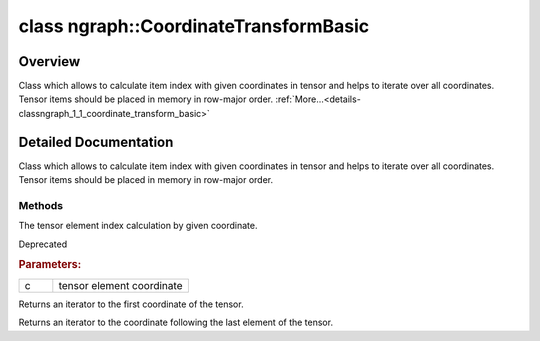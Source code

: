 .. index:: pair: class; ngraph::CoordinateTransformBasic
.. _doxid-classngraph_1_1_coordinate_transform_basic:

class ngraph::CoordinateTransformBasic
======================================



Overview
~~~~~~~~

Class which allows to calculate item index with given coordinates in tensor and helps to iterate over all coordinates. Tensor items should be placed in memory in row-major order. :ref:`More...<details-classngraph_1_1_coordinate_transform_basic>`


.. ref-code-block:: cpp
	:class: doxyrest-overview-code-block

	#include <coordinate_transform.hpp>
	
	class CoordinateTransformBasic
	{
	public:
		// typedefs
	
		typedef :ref:`CoordinateIterator<doxid-classngraph_1_1_coordinate_iterator>` :target:`Iterator<doxid-classngraph_1_1_coordinate_transform_basic_1ac5d0ae4424842e41f4161f827fd15e30>`;

		// construction
	
		:target:`CoordinateTransformBasic<doxid-classngraph_1_1_coordinate_transform_basic_1aecb2a54364e9785dc8a823cb1a3a1644>`(const Shape& source_shape);

		// methods
	
		size_t :ref:`index<doxid-classngraph_1_1_coordinate_transform_basic_1a93ac5a4ead81a70fca6b93bf1cd28240>`(const Coordinate& c) const;
		:ref:`CoordinateIterator<doxid-classngraph_1_1_coordinate_iterator>` :ref:`begin<doxid-classngraph_1_1_coordinate_transform_basic_1a4b138f74f23baa6d32e28af8a22efee0>`() const;
		const :ref:`CoordinateIterator<doxid-classngraph_1_1_coordinate_iterator>`& :ref:`end<doxid-classngraph_1_1_coordinate_transform_basic_1a1537adeb55d85716ff0503045f1ce8e2>`() const;
	};
.. _details-classngraph_1_1_coordinate_transform_basic:

Detailed Documentation
~~~~~~~~~~~~~~~~~~~~~~

Class which allows to calculate item index with given coordinates in tensor and helps to iterate over all coordinates. Tensor items should be placed in memory in row-major order.

Methods
-------

.. _doxid-classngraph_1_1_coordinate_transform_basic_1a93ac5a4ead81a70fca6b93bf1cd28240:
.. index:: pair: function; index

.. ref-code-block:: cpp
	:class: doxyrest-title-code-block

	size_t index(const Coordinate& c) const

The tensor element index calculation by given coordinate.

Deprecated



.. rubric:: Parameters:

.. list-table::
	:widths: 20 80

	*
		- c

		- tensor element coordinate

.. _doxid-classngraph_1_1_coordinate_transform_basic_1a4b138f74f23baa6d32e28af8a22efee0:
.. index:: pair: function; begin

.. ref-code-block:: cpp
	:class: doxyrest-title-code-block

	:ref:`CoordinateIterator<doxid-classngraph_1_1_coordinate_iterator>` begin() const

Returns an iterator to the first coordinate of the tensor.

.. _doxid-classngraph_1_1_coordinate_transform_basic_1a1537adeb55d85716ff0503045f1ce8e2:
.. index:: pair: function; end

.. ref-code-block:: cpp
	:class: doxyrest-title-code-block

	const :ref:`CoordinateIterator<doxid-classngraph_1_1_coordinate_iterator>`& end() const

Returns an iterator to the coordinate following the last element of the tensor.


